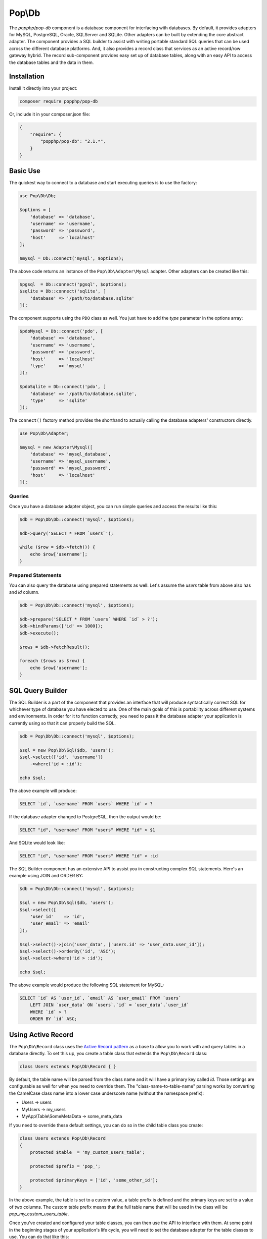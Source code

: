 Pop\\Db
=======

The `popphp/pop-db` component is a database component for interfacing with databases. By default, it provides
adapters for MySQL, PostgreSQL, Oracle, SQLServer and SQLite. Other adapters can be built by extending the core
abstract adapter. The component provides a SQL builder to assist with writing portable standard SQL queries
that can be used across the different database platforms. And, it also provides a record class that services as
an active record/row gateway hybrid. The record sub-component provides easy set up of database tables, along
with an easy API to access the database tables and the data in them.

Installation
------------

Install it directly into your project:

.. code-block:: bash

    composer require popphp/pop-db

Or, include it in your composer.json file:

.. code-block:: json

    {
        "require": {
            "popphp/pop-db": "2.1.*",
        }
    }

Basic Use
---------

The quickest way to connect to a database and start executing queries is to use the factory:

.. code-block:: php

    use Pop\Db\Db;

    $options = [
        'database' => 'database',
        'username' => 'username',
        'password' => 'password',
        'host'     => 'localhost'
    ];

    $mysql = Db::connect('mysql', $options);

The above code returns an instance of the ``Pop\Db\Adapter\Mysql`` adapter. Other adapters
can be created like this:

.. code-block:: php

    $pgsql  = Db::connect('pgsql', $options);
    $sqlite = Db::connect('sqlite', [
        'database' => '/path/to/database.sqlite'
    ]);

The component supports using the ``PDO`` class as well. You just have to add the `type` parameter
in the options array:

.. code-block:: php

    $pdoMysql = Db::connect('pdo', [
        'database' => 'database',
        'username' => 'username',
        'password' => 'password',
        'host'     => 'localhost'
        'type'     => 'mysql'
    ]);

    $pdoSqlite = Db::connect('pdo', [
        'database' => '/path/to/database.sqlite',
        'type'     => 'sqlite'
    ]);

The ``connect()`` factory method provides the shorthand to actually calling the database adapters'
constructors directly.

.. code-block:: php

    use Pop\Db\Adapter;

    $mysql = new Adapter\Mysql([
        'database' => 'mysql_database',
        'username' => 'mysql_username',
        'password' => 'mysql_password',
        'host'     => 'localhost'
    ]);

Queries
~~~~~~~

Once you have a database adapter object, you can run simple queries and access the results like this:

.. code-block:: php

    $db = Pop\Db\Db::connect('mysql', $options);

    $db->query('SELECT * FROM `users`');

    while ($row = $db->fetch()) {
        echo $row['username'];
    }

Prepared Statements
~~~~~~~~~~~~~~~~~~~

You can also query the database using prepared statements as well. Let's assume the `users` table
from above also has and `id` column.

.. code-block:: php

    $db = Pop\Db\Db::connect('mysql', $options);

    $db->prepare('SELECT * FROM `users` WHERE `id` > ?');
    $db->bindParams(['id' => 1000]);
    $db->execute();

    $rows = $db->fetchResult();

    foreach ($rows as $row) {
        echo $row['username'];
    }

SQL Query Builder
-----------------

The SQL Builder is a part of the component that provides an interface that will produce syntactically correct
SQL for whichever type of database you have elected to use. One of the main goals of this is portability across
different systems and environments. In order for it to function correctly, you need to pass it the database
adapter your application is currently using so that it can properly build the SQL.

.. code-block:: php

    $db = Pop\Db\Db::connect('mysql', $options);

    $sql = new Pop\Db\Sql($db, 'users');
    $sql->select(['id', 'username'])
        ->where('id > :id');

    echo $sql;

The above example will produce:

.. code-block:: sql

    SELECT `id`, `username` FROM `users` WHERE `id` > ?

If the database adapter changed to PostgreSQL, then the output would be:

.. code-block:: sql

    SELECT "id", "username" FROM "users" WHERE "id" > $1

And SQLite would look like:

.. code-block:: sql

    SELECT "id", "username" FROM "users" WHERE "id" > :id

The SQL Builder component has an extensive API to assist you in constructing complex SQL statements. Here's
an example using JOIN and ORDER BY:

.. code-block:: php

    $db = Pop\Db\Db::connect('mysql', $options);

    $sql = new Pop\Db\Sql($db, 'users');
    $sql->select([
        'user_id'    => 'id',
        'user_email' => 'email'
    ]);

    $sql->select()->join('user_data', ['users.id' => 'user_data.user_id']);
    $sql->select()->orderBy('id', 'ASC');
    $sql->select->where('id > :id');

    echo $sql;

The above example would produce the following SQL statement for MySQL:

.. code-block:: sql

    SELECT `id` AS `user_id`, `email` AS `user_email` FROM `users`
        LEFT JOIN `user_data` ON `users`.`id` = `user_data`.`user_id`
        WHERE `id` > ?
        ORDER BY `id` ASC;

Using Active Record
-------------------

The ``Pop\Db\Record`` class uses the `Active Record pattern`_ as a base to allow you to work with
and query tables in a database directly. To set this up, you create a table class that extends the
``Pop\Db\Record`` class:

.. code-block:: php

    class Users extends Pop\Db\Record { }

By default, the table name will be parsed from the class name and it will have a primary key called `id`.
Those settings are configurable as well for when you need to override them. The "class-name-to-table-name"
parsing works by converting the CamelCase class name into a lower case underscore name (without the
namespace prefix):

* Users -> users
* MyUsers -> my_users
* MyApp\\Table\\SomeMetaData -> some_meta_data

If you need to override these default settings, you can do so in the child table class you create:

.. code-block:: php

    class Users extends Pop\Db\Record
    {
        protected $table  = 'my_custom_users_table';

        protected $prefix = 'pop_';

        protected $primaryKeys = ['id', 'some_other_id'];
    }

In the above example, the table is set to a custom value, a table prefix is defined and the primary keys
are set to a value of two columns. The custom table prefix means that the full table name that will be used
in the class will be `pop_my_custom_users_table`.

Once you've created and configured your table classes, you can then use the API to interface with them. At
some point in the beginning stages of your application's life cycle, you will need to set the database
adapter for the table classes to use. You can do that like this:

.. code-block:: php

    $db = Pop\Db\Db::connect('mysql', $options);
    Pop\Db\Record::setDb($db);

That database adapter will be used for all table classes in your application that extend ``Pop\Db\Record``.
If you want a specific database adapter for a particular table class, you can specify that on the table
sub-class level:

.. code-block:: php

    $userDb = Pop\Db\Db::connect('mysql', $options)
    Users::setDb($userDb);

From there, the API to query the table in the database directly like in the following examples:


**Fetch multiple rows**

.. code-block:: php

    $users = Users::findAll([
        'order' => 'id ASC',
        'limit' => 25
    ]);

    foreach ($users->rows() as $user) {
        echo $user->username;
    }

    $user = Users::findBy(['username' => 'admin']);

    if (isset($user->id)) {
        echo $user->username;
    }

**Fetch a single row, update data**

.. code-block:: php

    $user = Users::findById(1001);

    if (isset($user->id)) {
        $user->username = 'admin2';
        $user->save();
    }

**Create a new record**

.. code-block:: php

    $user = new Users([
        'username' => 'editor',
        'email'    => 'editor@mysite.com'
    ]);

    $user->save();

You can execute custom SQL to run custom queries on the table. One way to do this is by using the SQL Builder:

.. code-block:: php

    $sql = Users::sql();

    $sql->select()->where('id > :id');

    $users = Users::execute($sql, ['id' => 1000]);

    foreach ($users->rows() as $user) {
        echo $user->username;
    }

The basic overview of the record class static API is as follows, using the child class ``Users`` as an example:

* ``Users::setDb(Adapter\AbstractAdapter $db, $prefix = null, $isDefault = false)`` - Set the DB adapter
* ``Users::hasDb()`` - Check if the class has a DB adapter set
* ``Users::db()`` - Get the DB adapter object
* ``Users::sql()`` - Get the SQL object
* ``Users::findById($id, $resultsAs = 'ROW_AS_RECORD')`` - Find a single record by ID
* ``Users::findBy(array $columns = null, array $options = null, $resultsAs = 'ROW_AS_RECORD')`` - Find a record or records by certain column values
* ``Users::findAll(array $options = null, $resultsAs = 'ROW_AS_RECORD')`` - Find all records in the table
* ``Users::execute($sql, $params, $resultsAs = 'ROW_AS_RECORD')`` - Execute a custom prepared SQL statement
* ``Users::query($sql, $resultsAs = 'ROW_AS_RECORD')`` - Execute a simple SQL query

In the ``findBy`` and ``findAll`` methods, the ``$options`` parameter is an associative array that can
contain values such as:

.. code-block:: php

    $options = [
        'order'  => 'username ASC',
        'limit'  => 25,
        'offset' => 5
    ];

The ``$resultAs`` parameter allows you to set what the row set is returned as:

* ``ROW_AS_RECORD`` - As instances of the ``Pop\Db\Record``
* ``ROW_AS_ARRAY`` - As arrays
* ``ROW_AS_ARRAYOBJECT`` - As array objects

The benefit of ``ROW_AS_RECORD`` is that you can operate on that row in real time, but if there are many
rows returned in the result set, performance could be hindered. Therefore, you can use something like
``ROW_AS_ARRAY`` as an alternative to keep the row data footprint smaller and lightweight.

**Using the record class non-statically**

You can use the ``Pop\Db\Record`` class in a non-static, instance style of coding as well. You would just
have to inject your database dependency at the time of instantiation:

.. code-block:: php

    $user = new Users($db);
    $user->findRecordById(5);
    echo $user->username;

The basic overview of the record class instance API is as follows, using the child class ``Users`` as an example:

* ``$user->findRecordById($id, $resultsAs = 'ROW_AS_RECORD')`` - Find a single record by ID
* ``$user->findRecordsBy(array $columns = null, array $options = null, $resultsAs = 'ROW_AS_RECORD')`` - Find a record or records by certain column values
* ``$user->findAllRecords(array $options = null, $resultsAs = 'ROW_AS_RECORD')`` - Find all records in the table
* ``$user->executeStatement($sql, $params, $resultsAs = 'ROW_AS_RECORD')`` - Execute a custom prepared SQL statement
* ``$user->executeQuery($sql, $resultsAs = 'ROW_AS_RECORD')`` - Execute a simple SQL query

Shorthand SQL Syntax
--------------------

To help with making custom queries more quickly and without having to utilize the Sql Builder, there is
shorthand SQL syntax that is supported by the ``Pop\Db\Record`` class. Here's a list of what is supported
and what it translates into:

**Basic operators**

.. code-block:: text

    $users = Users::findBy(['id' => 1]);   => WHERE id = 1
    $users = Users::findBy(['id!=' => 1]); => WHERE id != 1
    $users = Users::findBy(['id>' => 1]);  => WHERE id > 1
    $users = Users::findBy(['id>=' => 1]); => WHERE id >= 1
    $users = Users::findBy(['id<' => 1]);  => WHERE id < 1
    $users = Users::findBy(['id<=' => 1]); => WHERE id <= 1

**LIKE and NOT LIKE**

.. code-block:: text

    $users = Users::findBy(['username' => '%test%']);    => WHERE username LIKE '%test%'
    $users = Users::findBy(['username' => 'test%']);     => WHERE username LIKE 'test%'
    $users = Users::findBy(['username' => '%test']);     => WHERE username LIKE '%test'
    $users = Users::findBy(['username' => '-%test']);    => WHERE username NOT LIKE '%test'
    $users = Users::findBy(['username' => 'test%-']);    => WHERE username NOT LIKE 'test%'
    $users = Users::findBy(['username' => '-%test%-']);  => WHERE username NOT LIKE '%test%'

**NULL and NOT NULL**

.. code-block:: text

    $users = Users::findBy(['username' => null]);  => WHERE username IS NULL
    $users = Users::findBy(['username-' => null]); => WHERE username IS NOT NULL

**IN and NOT IN**

.. code-block:: text

    $users = Users::findBy(['id' => [2, 3]]);  => WHERE id IN (2, 3)
    $users = Users::findBy(['id-' => [2, 3]]); => WHERE id NOT IN (2, 3)

**BETWEEN and NOT BETWEEN**

.. code-block:: text

    $users = Users::findBy(['id' => '(1, 5)']);  => WHERE id BETWEEN (1, 5)
    $users = Users::findBy(['id-' => '(1, 5)']); => WHERE id NOT BETWEEN (1, 5)

Additionally, if you need use multiple conditions for your query, you can and they will be
stitched together with AND:

.. code-block:: php

    $users = Users::findBy([
        'id>'      => 1,
        'username' => '%user1'
    ]);

which will be translated into:

.. code-block:: text

    WHERE (id > 1) AND (username LIKE '%test')

If you need to use OR instead, you can specify it like this:

.. code-block:: php

    $users = Users::findBy([
        'id>'      => 1,
        'username' => '%user1 OR'
    ]);

Notice the ' OR' added as a suffix to the second condition's value. That will apply the OR
to that part of the predicate like this:

.. code-block:: text

    WHERE (id > 1) OR (username LIKE '%test')

.. _Active Record pattern: https://en.wikipedia.org/wiki/Active_record_pattern
